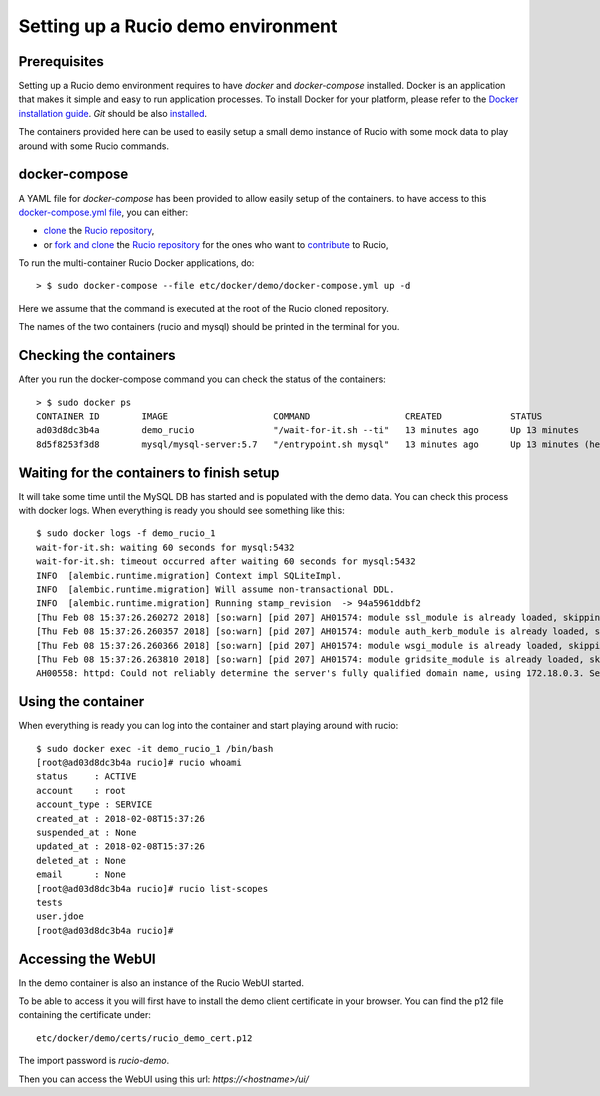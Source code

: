 ..  Copyright 2018 CERN for the benefit of the ATLAS collaboration.
    Licensed under the Apache License, Version 2.0 (the "License");
    you may not use this file except in compliance with the License.
    You may obtain a copy of the License at

        http://www.apache.org/licenses/LICENSE-2.0

     Unless required by applicable law or agreed to in writing, software
     distributed under the License is distributed on an "AS IS" BASIS,
     WITHOUT WARRANTIES OR CONDITIONS OF ANY KIND, either express or implied.
     See the License for the specific language governing permissions and
     limitations under the License.

     Authors:
   - Thomas Beermann <thomas.beermann@cern.ch>, 2018
   - Cedric Serfon <cedric.serfon@cern.ch>, 2018
   - Vincent Garonne <vgaronne@gmail.com>, 2018

===================================
Setting up a Rucio demo environment
===================================

Prerequisites
--------------

Setting up a Rucio demo environment requires to have `docker` and `docker-compose`
installed. Docker is an application that makes it simple and easy to run
application processes. To install Docker for your platform, please refer to
the `Docker installation guide <https://docs.docker.com/install/>`_.
`Git` should be also `installed <https://git-scm.com/book/en/v2/Getting-Started-Installing-Git>`_.

The containers provided here can be used to easily setup a small demo instance of
Rucio with some mock data to play around with some Rucio commands.

docker-compose
---------------

A YAML file for `docker-compose` has been provided to allow easily setup of the containers.
to have access to this `docker-compose.yml file <https://github.com/rucio/rucio/blob/master/etc/docker/demo/docker-compose.yml>`_,
you can either:

- `clone <https://help.github.com/articles/cloning-a-repository/>`_ the `Rucio repository <https://github.com/rucio/rucio/>`_,
- or `fork and clone <https://help.github.com/articles/fork-a-repo/>`_ the `Rucio repository <https://github.com/rucio/rucio/>`_ for the ones who want to `contribute <https://github.com/rucio/rucio/blob/master/CONTRIBUTING.rst>`_ to Rucio,

To run the multi-container Rucio Docker applications, do::

    > $ sudo docker-compose --file etc/docker/demo/docker-compose.yml up -d

Here we assume that the command is executed at the root of the Rucio cloned repository.

The names of the two containers (rucio and mysql) should be printed in the terminal for you.

Checking the containers
-----------------------

After you run the docker-compose command you can check the status of the containers::

    > $ sudo docker ps
    CONTAINER ID        IMAGE                    COMMAND                  CREATED             STATUS                     PORTS                  NAMES
    ad03d8dc3b4a        demo_rucio               "/wait-for-it.sh --ti"   13 minutes ago      Up 13 minutes              0.0.0.0:443->443/tcp   demo_rucio_1
    8d5f8253f3d8        mysql/mysql-server:5.7   "/entrypoint.sh mysql"   13 minutes ago      Up 13 minutes (healthy)    3306/tcp, 33060/tcp    demo_mysql_1

Waiting for the containers to finish setup
------------------------------------------

It will take some time until the MySQL DB has started and is populated with the demo
data. You can check this process with docker logs. When everything is ready
you should see something like this::

    $ sudo docker logs -f demo_rucio_1
    wait-for-it.sh: waiting 60 seconds for mysql:5432
    wait-for-it.sh: timeout occurred after waiting 60 seconds for mysql:5432
    INFO  [alembic.runtime.migration] Context impl SQLiteImpl.
    INFO  [alembic.runtime.migration] Will assume non-transactional DDL.
    INFO  [alembic.runtime.migration] Running stamp_revision  -> 94a5961ddbf2
    [Thu Feb 08 15:37:26.260272 2018] [so:warn] [pid 207] AH01574: module ssl_module is already loaded, skipping
    [Thu Feb 08 15:37:26.260357 2018] [so:warn] [pid 207] AH01574: module auth_kerb_module is already loaded, skipping
    [Thu Feb 08 15:37:26.260366 2018] [so:warn] [pid 207] AH01574: module wsgi_module is already loaded, skipping
    [Thu Feb 08 15:37:26.263810 2018] [so:warn] [pid 207] AH01574: module gridsite_module is already loaded, skipping
    AH00558: httpd: Could not reliably determine the server's fully qualified domain name, using 172.18.0.3. Set the 'ServerName' directive globally to suppress this message

Using the container
-------------------

When everything is ready you can log into the container
and start playing around with rucio::

    $ sudo docker exec -it demo_rucio_1 /bin/bash
    [root@ad03d8dc3b4a rucio]# rucio whoami
    status     : ACTIVE
    account    : root
    account_type : SERVICE
    created_at : 2018-02-08T15:37:26
    suspended_at : None
    updated_at : 2018-02-08T15:37:26
    deleted_at : None
    email      : None
    [root@ad03d8dc3b4a rucio]# rucio list-scopes
    tests
    user.jdoe
    [root@ad03d8dc3b4a rucio]#

Accessing the WebUI
-------------------

In the demo container is also an instance of the Rucio WebUI started.

To be able to access it you will first have to install the demo client
certificate in your browser. You can find the p12 file containing the
certificate under::

    etc/docker/demo/certs/rucio_demo_cert.p12

The import password is `rucio-demo`.

Then you can access the WebUI using this url: `https://<hostname>/ui/`
